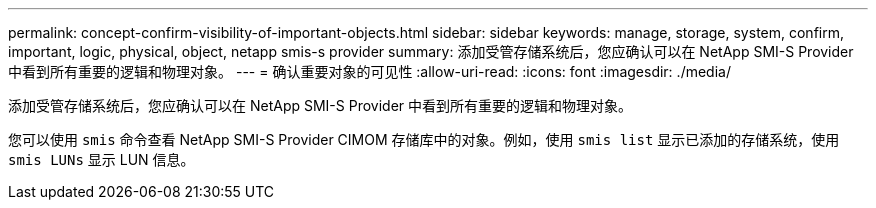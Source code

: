 ---
permalink: concept-confirm-visibility-of-important-objects.html 
sidebar: sidebar 
keywords: manage, storage, system, confirm, important, logic, physical, object, netapp smis-s provider 
summary: 添加受管存储系统后，您应确认可以在 NetApp SMI-S Provider 中看到所有重要的逻辑和物理对象。 
---
= 确认重要对象的可见性
:allow-uri-read: 
:icons: font
:imagesdir: ./media/


[role="lead"]
添加受管存储系统后，您应确认可以在 NetApp SMI-S Provider 中看到所有重要的逻辑和物理对象。

您可以使用 `smis` 命令查看 NetApp SMI-S Provider CIMOM 存储库中的对象。例如，使用 `smis list` 显示已添加的存储系统，使用 `smis LUNs` 显示 LUN 信息。
